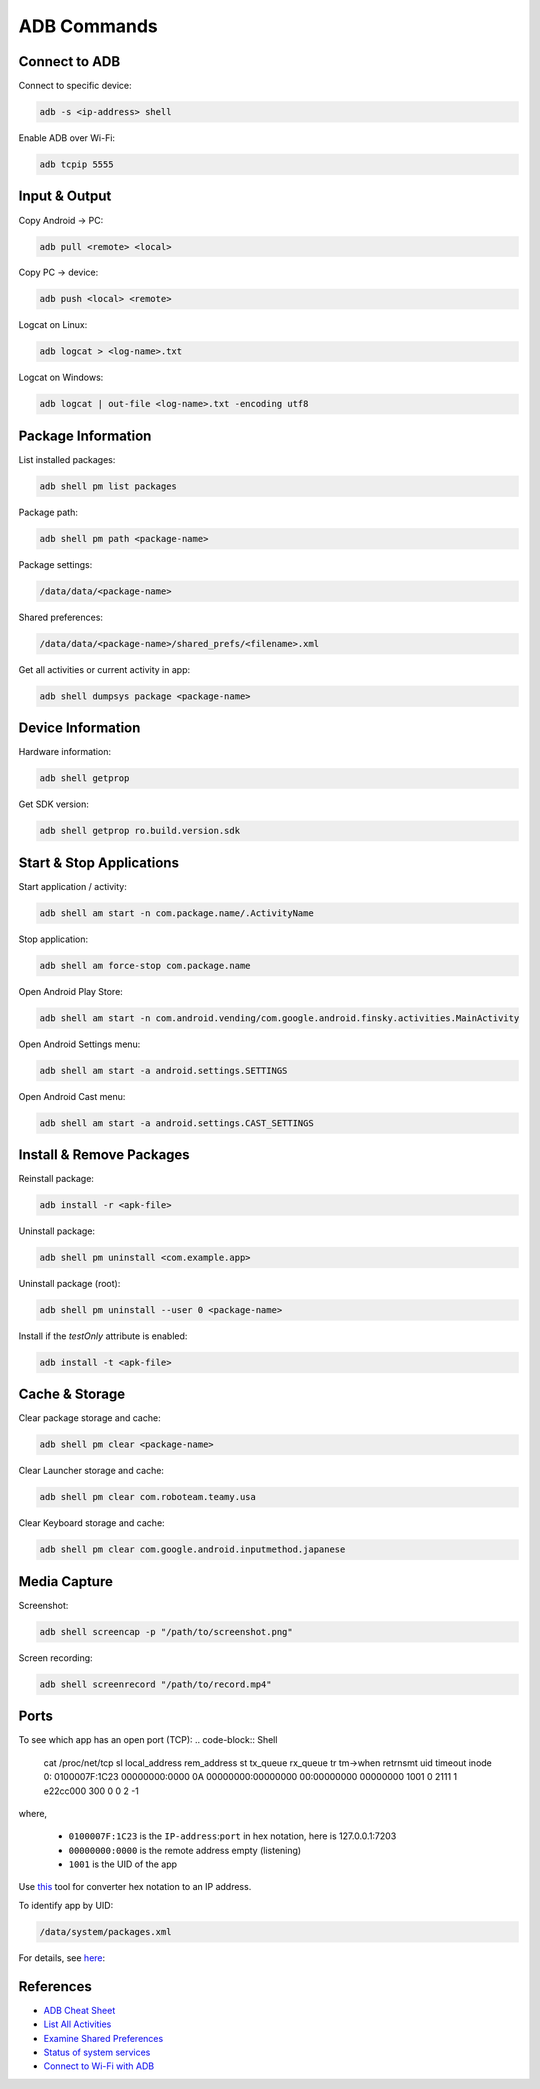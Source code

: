 .. _adb-commands:

************
ADB Commands
************

==============
Connect to ADB
==============
Connect to specific device:

.. code-block:: Shell

  adb -s <ip-address> shell

Enable ADB over Wi-Fi:

.. code-block:: Shell

  adb tcpip 5555


==============
Input & Output
==============
Copy Android → PC:

.. code-block:: Shell
  
  adb pull <remote> <local>


Copy PC → device:

.. code-block:: Shell
  
  adb push <local> <remote>

Logcat on Linux:

.. code-block:: Shell

  adb logcat > <log-name>.txt

Logcat on Windows:

.. code-block:: Shell

  adb logcat | out-file <log-name>.txt -encoding utf8


===================
Package Information
===================
List installed packages:

.. code-block:: Shell

  adb shell pm list packages

Package path:

.. code-block:: Shell

  adb shell pm path <package-name>

Package settings:

.. code-block:: Shell

  /data/data/<package-name>

Shared preferences:

.. code-block:: Shell

  /data/data/<package-name>/shared_prefs/<filename>.xml

Get all activities or current activity in app:

.. code-block:: Shell

  adb shell dumpsys package <package-name>


==================
Device Information
==================
Hardware information:

.. code-block:: Shell

  adb shell getprop

Get SDK version:

.. code-block:: Shell

  adb shell getprop ro.build.version.sdk
  

=========================
Start & Stop Applications
=========================
Start application / activity:

.. code-block:: Shell

  adb shell am start -n com.package.name/.ActivityName

Stop application:

.. code-block:: Shell

  adb shell am force-stop com.package.name


Open Android Play Store:

.. code-block:: Shell
  
  adb shell am start -n com.android.vending/com.google.android.finsky.activities.MainActivity

Open Android Settings menu:

.. code-block:: Shell
  
  adb shell am start -a android.settings.SETTINGS

Open Android Cast menu:

.. code-block:: Shell
  
  adb shell am start -a android.settings.CAST_SETTINGS


=========================
Install & Remove Packages
=========================
Reinstall package:

.. code-block:: Shell
  
  adb install -r <apk-file>

Uninstall package:

.. code-block:: Shell

  adb shell pm uninstall <com.example.app>

Uninstall package (root):

.. code-block:: Shell
  
  adb shell pm uninstall --user 0 <package-name>

Install if the `testOnly` attribute is enabled:

.. code-block:: Shell
  
  adb install -t <apk-file>


===============
Cache & Storage
===============
Clear package storage and cache:

.. code-block:: Shell
  
  adb shell pm clear <package-name>

Clear Launcher storage and cache:

.. code-block:: Shell

  adb shell pm clear com.roboteam.teamy.usa

Clear Keyboard storage and cache:

.. code-block:: Shell

  adb shell pm clear com.google.android.inputmethod.japanese


=============
Media Capture
=============
Screenshot:

.. code-block:: Shell

  adb shell screencap -p "/path/to/screenshot.png"

Screen recording:

.. code-block:: Shell

  adb shell screenrecord "/path/to/record.mp4"


=====
Ports
=====
To see which app has an open port (TCP):
.. code-block:: Shell

  cat /proc/net/tcp
  sl  local_address rem_address   st tx_queue rx_queue tr tm->when retrnsmt   uid  timeout inode  
  0: 0100007F:1C23 00000000:0000 0A 00000000:00000000 00:00000000 00000000  1001        0 2111 1 e22cc000 300 0 0 2 -1  

where,

  * ``0100007F:1C23`` is the ``IP-address``:``port`` in hex notation, here is 127.0.0.1:7203
  * ``00000000:0000`` is the remote address empty (listening)
  * ``1001`` is the UID of the app

Use `this <https://www.browserling.com/tools/hex-to-ip>`_ tool for converter hex notation to an IP address.

To identify app by UID:

.. code-block:: Shell

  /data/system/packages.xml

For details, see `here <https://android.stackexchange.com/questions/8452/how-can-i-find-app-name-by-uid>`_:


==========
References
==========
* `ADB Cheat Sheet <https://www.automatetheplanet.com/adb-cheat-sheet/>`_
* `List All Activities <https://stackoverflow.com/questions/6547703/list-all-activities-within-an-apk-from-the-shell>`_
* `Examine Shared Preferences <https://stackoverflow.com/questions/1243079/how-to-examine-sharedpreferences-from-adb-shell>`_
* `Status of system services <https://stackoverflow.com/questions/11201659/whats-the-android-adb-shell-dumpsys-tool-and-what-are-its-benefits>`_
* `Connect to Wi-Fi with ADB <https://developer.android.com/things/hardware/wifi-adb>`_
